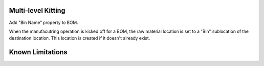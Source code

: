 ==============================
Multi-level Kitting
==============================

Add "Bin Name" property to BOM.

When the manufacutring operation is kicked off for a BOM, the raw material location
is set to a "Bin" sublocation of the destination location.  This location is created
if it doesn't already exist.

==================
Known Limitations
==================

